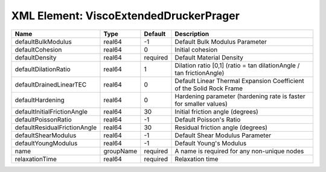XML Element: ViscoExtendedDruckerPrager
=======================================

============================ ========= ======== ==================================================================== 
Name                         Type      Default  Description                                                          
============================ ========= ======== ==================================================================== 
defaultBulkModulus           real64    -1       Default Bulk Modulus Parameter                                       
defaultCohesion              real64    0        Initial cohesion                                                     
defaultDensity               real64    required Default Material Density                                             
defaultDilationRatio         real64    1        Dilation ratio [0,1] (ratio = tan dilationAngle / tan frictionAngle) 
defaultDrainedLinearTEC      real64    0        Default Linear Thermal Expansion Coefficient of the Solid Rock Frame 
defaultHardening             real64    0        Hardening parameter (hardening rate is faster for smaller values)    
defaultInitialFrictionAngle  real64    30       Initial friction angle (degrees)                                     
defaultPoissonRatio          real64    -1       Default Poisson's Ratio                                              
defaultResidualFrictionAngle real64    30       Residual friction angle (degrees)                                    
defaultShearModulus          real64    -1       Default Shear Modulus Parameter                                      
defaultYoungModulus          real64    -1       Default Young's Modulus                                              
name                         groupName required A name is required for any non-unique nodes                          
relaxationTime               real64    required Relaxation time                                                      
============================ ========= ======== ==================================================================== 


